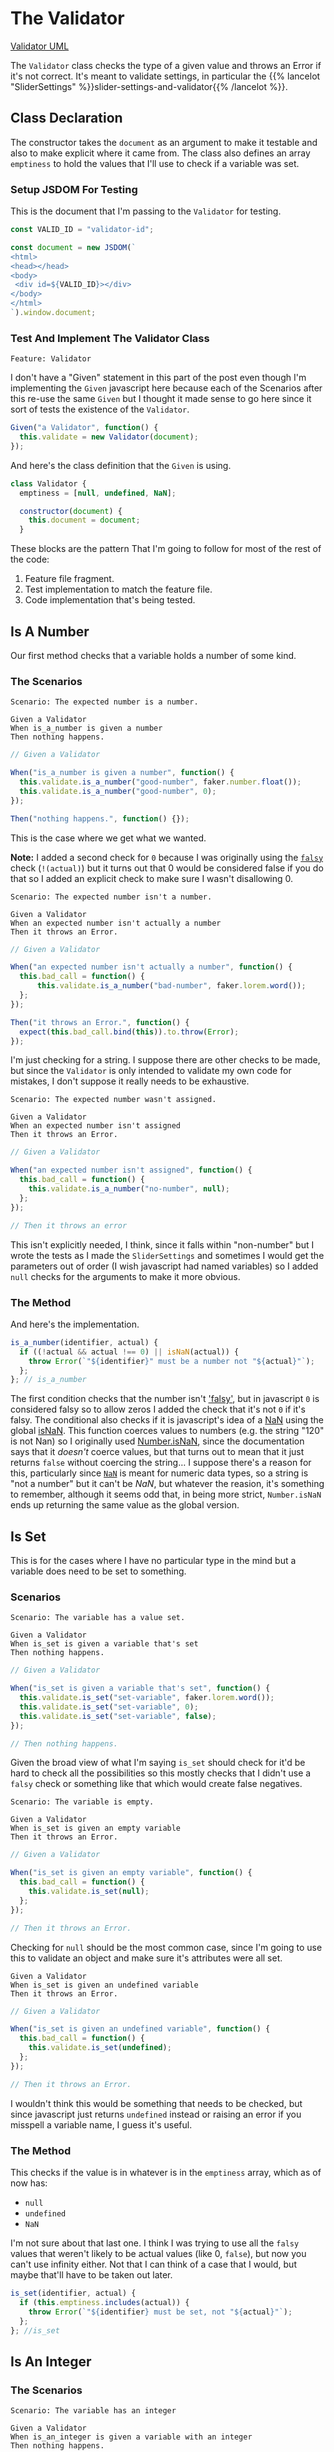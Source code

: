 #+BEGIN_COMMENT
.. title: A Validator for SliderSettings
.. slug: a-validator-for-slidersettings
.. date: 2023-10-04 16:38:40 UTC-07:00
.. tags: javascript, p5
.. category: Javascript
.. link: 
.. description: A Validator for SliderSettings properties.
.. type: text
.. status: 
.. updated: 

#+END_COMMENT
#+OPTIONS: ^:{}
#+TOC: headlines 2

* The Validator

#+begin_src plantuml :file ../files/posts/a-validator-for-slidersettings/validator.png :exports none
!theme mars
class Validator {
Array emptiness
Object document

constructor(document)
is_a_number(identifier, acutal)
is_set(identifier, actual)
is_an_integer(identifier, actual)
is_an_element_id(identifier, actual_id)
}

Validator o- document
#+end_src

#+RESULTS:
[[file:../files/posts/a-validator-for-slidersettings/validator.png]]

[[img-url: validator.png][Validator UML]]

#+begin_src gherkin :tangle ../tests/cucumber-tests/test-a-validator-for-slidersettings/features/validator.feature :exports none
<<given-a-validator-scenario>>

<<is-a-number-scenario-1>>

<<is-a-number-scenario-2>>

<<is-a-number-scenario-3>>

<<is-set-scenario-1>>

<<is-set-scenario-2>>

<<is-set-scenario-3>>

<<is-integer-scenario-1>>

<<is-integer-scenario-2>>

<<is-integer-scenario-2a>>

<<is-id-scenario-1>>
#+end_src

#+begin_src js :tangle ../tests/cucumber-tests/test-a-validator-for-slidersettings/steps/validator_steps.js :exports none
import { expect } from "chai";
import { faker } from "@faker-js/faker";
import { Given, When, Then } from "@cucumber/cucumber";
import { JSDOM } from "jsdom";

// Software Under Test

import { Validator } from "../../../../files/javascript/validator.js"

// a fake document
<<validator-jsdom-setup>>

<<given-a-validator>>
  
<<is-a-number-case-1>>

<<is-a-number-case-2>>

<<is-a-number-case-3>>

<<is-set-case-1>>

<<is-set-case-2>>

<<is-set-case-3>>

<<is-an-integer-case-1>>

<<is-an-integer-case-2>>

<<is-an-integer-case-2a>>

<<is-an-integer-case-3>>

<<is-element-case-1>>

<<is-element-case-2>>
#+end_src

#+begin_src js :tangle ../files/javascript/validator.js :exports none
/** The Validator class checks if a value is a certain type
    It throws an error if any value is the wrong type

    Args:
     - document {Object} : something to grab DOM elements
   ,**/
<<validator-declaration>>

  <<validate-is-number>>

  <<validate-is-set>>

  <<validate-is-integer>>

  <<validate-is-id>>

  <<validate-throw-error>>
 }; // Validator

export { Validator }
#+end_src

The ~Validator~ class checks the type of a given value and throws an Error if it's not correct. It's meant to validate settings, in particular the {{% lancelot "SliderSettings" %}}slider-settings-and-validator{{% /lancelot %}}.

** Class Declaration

The constructor takes the ~document~ as an argument to make it testable and also to make explicit where it came from. The class also defines an array ~emptiness~ to hold the values that I'll use to check if a variable was set.

*** Setup JSDOM For Testing

This is the document that I'm passing to the ~Validator~ for testing.

#+begin_src js :noweb-ref validator-jsdom-setup
const VALID_ID = "validator-id";

const document = new JSDOM(`
<html>
<head></head>
<body>
 <div id=${VALID_ID}></div>
</body>
</html>
`).window.document;
#+end_src

*** Test And Implement The Validator Class

#+begin_src gherkin :noweb-ref given-a-validator-scenario
Feature: Validator
#+end_src

I don't have a "Given" statement in this part of the post even though I'm implementing the ~Given~ javascript here because each of the Scenarios after this re-use the same ~Given~ but I thought it made sense to go here since it sort of tests the existence of the ~Validator~.

#+begin_src js :noweb-ref given-a-validator
Given("a Validator", function() {
  this.validate = new Validator(document);
});
#+end_src

And here's the class definition that the ~Given~ is using.

#+begin_src js :noweb-ref validator-declaration
class Validator {
  emptiness = [null, undefined, NaN];

  constructor(document) {
    this.document = document;
  }
#+end_src

These blocks are the pattern That I'm going to follow for most of the rest of the code:

#+begin_notecard
  1. Feature file fragment.
  2. Test implementation to match the feature file.
  3. Code implementation that's being tested.
#+end_notecard
     
** Is A Number

Our first method checks that a variable holds a number of some kind.

*** The Scenarios
#+begin_src gherkin :noweb-ref is-a-number-scenario-1
Scenario: The expected number is a number.

Given a Validator
When is_a_number is given a number
Then nothing happens.
#+end_src

#+begin_src js :noweb-ref is-a-number-case-1
// Given a Validator

When("is_a_number is given a number", function() {
  this.validate.is_a_number("good-number", faker.number.float());
  this.validate.is_a_number("good-number", 0);
});

Then("nothing happens.", function() {});
#+end_src

This is the case where we get what we wanted.

#+begin_notecard
**Note:** I added a second check for ~0~ because I was originally using the [[https://developer.mozilla.org/en-US/docs/Glossary/Falsy][~falsy~]] check (~!(actual)~) but it turns out that 0 would be considered false if you do that so I added an explicit check to make sure I wasn't disallowing 0.
#+end_notecard

#+begin_src gherkin :noweb-ref is-a-number-scenario-2
Scenario: The expected number isn't a number.

Given a Validator
When an expected number isn't actually a number
Then it throws an Error.
#+end_src

#+begin_src js :noweb-ref is-a-number-case-2
// Given a Validator

When("an expected number isn't actually a number", function() {
  this.bad_call = function() {    
      this.validate.is_a_number("bad-number", faker.lorem.word());
  };
});

Then("it throws an Error.", function() {
  expect(this.bad_call.bind(this)).to.throw(Error);
});
#+end_src

I'm just checking for a string. I suppose there are other checks to be made, but since the ~Validator~ is only intended to validate my own code for mistakes, I don't suppose it really needs to be exhaustive.

#+begin_src gherkin :noweb-ref is-a-number-scenario-3
Scenario: The expected number wasn't assigned.

Given a Validator
When an expected number isn't assigned
Then it throws an Error.
#+end_src

#+begin_src js :noweb-ref is-a-number-case-3
// Given a Validator

When("an expected number isn't assigned", function() {
  this.bad_call = function() {
    this.validate.is_a_number("no-number", null);
  };
});

// Then it throws an error
#+end_src

This isn't explicitly needed, I think, since it falls within "non-number" but I wrote the tests as I made the ~SliderSettings~ and sometimes I would get the parameters out of order (I wish javascript had named variables) so I added ~null~ checks for the arguments to make it more obvious.


*** The Method

And here's the implementation.

#+begin_src js :noweb-ref validate-is-number
is_a_number(identifier, actual) {
  if ((!actual && actual !== 0) || isNaN(actual)) {
    throw Error(`"${identifier}" must be a number not "${actual}"`);
  };
}; // is_a_number
#+end_src

The first condition checks that the number isn't [[https://developer.mozilla.org/en-US/docs/Glossary/Falsy]['falsy']], but in javascript ~0~ is considered falsy so to allow zeros I added the check that it's not ~0~ if it's falsy. The conditional also checks if it is javascript's idea of a [[https://developer.mozilla.org/en-US/docs/Web/JavaScript/Reference/Global_Objects/NaN][NaN]] using the global [[https://developer.mozilla.org/en-US/docs/Web/JavaScript/Reference/Global_Objects/isNaN][isNaN]]. This function coerces values to numbers (e.g. the string "120" is not Nan) so I originally used [[https://developer.mozilla.org/en-US/docs/Web/JavaScript/Reference/Global_Objects/Number/isNaN][Number.isNaN]], since the documentation says that it /doesn't/ coerce values, but that turns out to mean that it just returns ~false~ without coercing the string... I suppose there's a reason for this, particularly since [[https://en.wikipedia.org/w/index.php?title=NaN&oldid=1175348130][~NaN~]] is meant for numeric data types, so a string is "not a number" but it can't be /NaN/, but whatever the reasion, it's something to remember, although it seems odd that, in being more strict, ~Number.isNaN~ ends up returning the same value as the global version.

** Is Set

This is for the cases where I have no particular type in the mind but a variable does need to be set to something.

*** Scenarios

#+begin_src gherkin :noweb-ref is-set-scenario-1
Scenario: The variable has a value set.

Given a Validator
When is_set is given a variable that's set
Then nothing happens.
#+end_src

#+begin_src js :noweb-ref is-set-case-1
// Given a Validator

When("is_set is given a variable that's set", function() {
  this.validate.is_set("set-variable", faker.lorem.word());
  this.validate.is_set("set-variable", 0);
  this.validate.is_set("set-variable", false);
});

// Then nothing happens.
#+end_src

Given the broad view of what I'm saying ~is_set~ should check for it'd be hard to check all the possibilities so this mostly checks that I didn't use a ~falsy~ check or something like that which would create false negatives.

#+begin_src gherkin :noweb-ref is-set-scenario-2
Scenario: The variable is empty.

Given a Validator
When is_set is given an empty variable
Then it throws an Error.
#+end_src

#+begin_src js :noweb-ref is-set-case-2
// Given a Validator

When("is_set is given an empty variable", function() {
  this.bad_call = function() {
    this.validate.is_set(null);
  };
});

// Then it throws an Error.
#+end_src

Checking for ~null~ should be the most common case, since I'm going to use this to validate an object and make sure it's attributes were all set.

#+begin_src gherkin :noweb-ref is-set-scenario-3
Given a Validator
When is_set is given an undefined variable
Then it throws an Error.
#+end_src

#+begin_src js :noweb-ref is-set-case-3
// Given a Validator

When("is_set is given an undefined variable", function() {
  this.bad_call = function() {
    this.validate.is_set(undefined);
  };
});

// Then it throws an Error.
#+end_src

I wouldn't think this would be something that needs to be checked, but since javascript just returns ~undefined~ instead or raising an error if you misspell a variable name, I guess it's useful.

*** The Method
This checks if the value is in whatever is in the ~emptiness~ array, which as of now has:

- ~null~
- ~undefined~
- ~NaN~

I'm not sure about that last one. I think I was trying to use all the ~falsy~ values that weren't likely to be actual values (like 0, ~false~), but now you can't use infinity either. Not that I can think of a case that I would, but maybe that'll have to be taken out later.

#+begin_src js :noweb-ref validate-is-set
is_set(identifier, actual) {
  if (this.emptiness.includes(actual)) {
    throw Error(`"${identifier} must be set, not "${actual}"`);
  };
}; //is_set
#+end_src

** Is An Integer

*** The Scenarios

#+begin_src gherkin :noweb-ref is-integer-scenario-1
Scenario: The variable has an integer

Given a Validator
When is_an_integer is given a variable with an integer
Then nothing happens.
#+end_src

#+begin_src js :noweb-ref is-an-integer-case-1
// Given a Validator

When("is_an_integer is given a variable with an integer", function() {
  this.validate.is_an_integer("is-integer", faker.number.int());
  this.validate.is_an_integer("is-integer", 1.0);
});

// Then nothing happens
#+end_src

Our happy-path case. The second check in the ~When~ is there to make it clearer that even though ~1.0~ smells like a float, ~Number.isInteger~ treats it like an integer.

#+begin_src gherkin :noweb-ref is-integer-scenario-2
Scenario: The variable has a string

Given a Validator
When is_an_integer is given a string
Then it throws an Error.
#+end_src

#+begin_src js :noweb-ref is-an-integer-case-2
// Given a Validator

When("is_an_integer is given a string", function() {
  this.bad_call = function() {
    this.validate.is_an_integer("not-integer", `${faker.number.int()}`);
  };
});

// Then it throws an Error.
#+end_src

I think this is the most likely error - it was passed a string. Interestingly, like the ~Number.isNaN~ function, the [[https://developer.mozilla.org/en-US/docs/Web/JavaScript/Reference/Global_Objects/Number/isInteger][Number.isInteger]] function that I'm using also doesn't coerce strings so while "5" isn't not NaN, it also isn't an integer.

#+begin_src gherkin :noweb-ref is-integer-scenario-2a
Scenario: "is_an_integer" is given a float.

Given a Validator
When is_an_integer is given a float
Then it throws an Error.
#+end_src

#+begin_src js :noweb-ref is-an-integer-case-2a
// Given a Validator

When("is_an_integer is given a float", function() {
  this.bad_call = function() {
    this.validator.is_an_integer("float-not-integer", 5.5);
  };
});

// Then it throws an Error.
#+end_src

Since I showed above that /5.0/ is considered an integer I felt obliged to make sure that other floats aren't considered integers.

#+begin_src gherkin :noweb-ref is-integer-scenario-3
Scenario: The integer variable wasn't set.

Given a Validator
When an expected integer wasn't set
Then it throws an Error.
#+end_src

#+begin_src js :noweb-ref is-an-integer-case-3
// Given a Validator

When("an expected integer wasn't set", function() {
  this.bad_call = function() {
      this.validate.is_an_integer("no-integer", null);
  };
});

// Then it throws an Error.
#+end_src

*** The Method

This is, oddly, the only built-in that I could find that does type checks (but I didn't look that hard, and I was using DuckDuckGo so I might have found something using a different search engine).

#+begin_src js :noweb-ref validate-is-integer
is_an_integer(identifier, actual) {
  if (!Number.isInteger(actual)) {
    throw Error(`"${identifier}" must be an integer, not ${actual}`);
  };
}; // is_an_integer
#+end_src

** Is An Element's ID

This is what really started it all. I had some mysterious errors {{% lancelot "drawing a spiral" %}}generative-art-spiral{{% /lancelot %}} which turned out to be because I had changed a div ID in the HTML but not in the javascript. So this checks to see if there really an element with the ID. It doesn't check if it's the *right* ID, but I don't know that there's a simple way to do that anyway.

*** The Scenarios

#+begin_src gherkin :noweb-ref is-id-scenario-1
Scenario: A valid ID is given.

Given a Validator
When is_an_element_id is given a valid element ID
Then nothing happens.
#+end_src

#+begin_src js :noweb-ref is-element-case-1
// Given a Validator

When("is_an_element_id is given a valid element ID", function() {
  this.validate.is_an_element_id("good-id", VALID_ID);
});

// Then nothing happens.
#+end_src

Since I'm using JSDOM I needed to use a real ID to check if it was valid, not a random string.

#+begin_src gherkin :noweb-ref is-id-scenario-2
Scenario: An invalid ID is given.

Given a Validator
When is_an_element is given an invalid element ID
Then it throws an Error.
#+end_src

#+begin_src js :noweb-ref is-element-case-2
// Given a Validator

When("is_an_element is given an invalid element ID", function() {
  this.bad_call = function() {
    this.validate.is_an_element_id("bad-id", VALID_ID + "invalid");
  };
});

// Then it throws an Error.
#+end_src

Although I suppose the odds of a random string matching my ~div~ ID is pretty low, I thought that mangling the ID would be a better guaranty that it won't match than using ~faker~ to generate a string.

*** The Method
This relies on the built-in [[https://developer.mozilla.org/en-US/docs/Web/API/Document/getElementById][~document.getElementById~]] method (well, built-in when there's a browser).

#+begin_src js :noweb-ref validate-is-id
is_an_element_id(identifier, actual) {
  if (this.document.getElementById(actual) === null) {
    throw Error(`"${identifier}" isn't a valid ID - "${actual}"`);
  };
}; // is_an_id
#+end_src
* Links
** Related Posts

- {{% lancelot %}}slider-settings-and-validator{{% /lancelot %}}
  
** Javascript
- Document: getElementById() method - Web APIs | MDN [Internet]. 2023 [cited 2023 Oct 3]. Available from: https://developer.mozilla.org/en-US/docs/Web/API/Document/getElementById
  
- isNaN() - JavaScript | MDN [Internet]. 2023 [cited 2023 Oct 3]. Available from: https://developer.mozilla.org/en-US/docs/Web/JavaScript/Reference/Global_Objects/isNaN

- NaN - JavaScript | MDN [Internet]. 2023 [cited 2023 Oct 3]. Available from: https://developer.mozilla.org/en-US/docs/Web/JavaScript/Reference/Global_Objects/NaN

- NaN. In: Wikipedia [Internet]. 2023 [cited 2023 Oct 3]. Available from: https://en.wikipedia.org/w/index.php?title=NaN&oldid=1175348130
    
- Number.isNaN() - JavaScript | MDN [Internet]. 2023 [cited 2023 Oct 3]. Available from: https://developer.mozilla.org/en-US/docs/Web/JavaScript/Reference/Global_Objects/Number/isNaN

- Number.isInteger() - JavaScript | MDN [Internet]. 2023 [cited 2023 Oct 3]. Available from: https://developer.mozilla.org/en-US/docs/Web/JavaScript/Reference/Global_Objects/Number/isInteger
